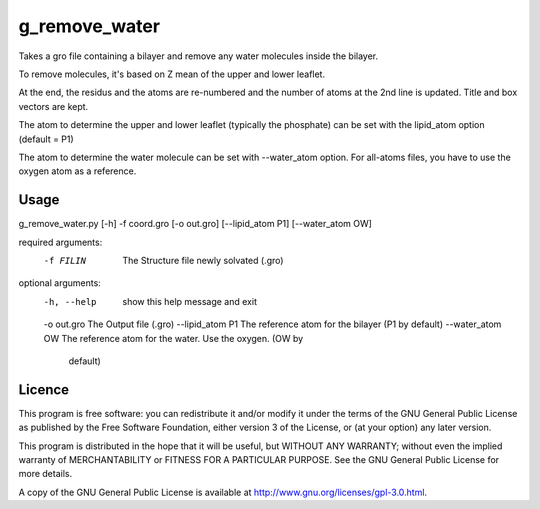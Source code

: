 g_remove_water
===========

Takes a gro file containing a bilayer and remove any water
molecules inside the bilayer.

To remove molecules, it's based on Z mean of the upper and lower leaflet.

At the end, the residus and the atoms are re-numbered and the number of atoms at the 2nd line is updated.
Title and box vectors are kept.

The atom to determine the upper and lower leaflet (typically the phosphate) can be set with the lipid_atom option (default = P1)

The atom to determine the water molecule can be set with --water_atom option.
For all-atoms files, you have to use the oxygen atom as a reference.



Usage
-----
g_remove_water.py [-h] -f coord.gro [-o out.gro] [--lipid_atom P1] [--water_atom OW]

required arguments:
  -f FILIN           The Structure file newly solvated (.gro)

optional arguments:
  -h, --help       show this help message and exit
  -o out.gro       The Output file (.gro)
  --lipid_atom P1  The reference atom for the bilayer (P1 by default)
  --water_atom OW  The reference atom for the water. Use the oxygen. (OW by
                   default)



Licence
-------

This program is free software: you can redistribute it and/or modify  
it under the terms of the GNU General Public License as published by   
the Free Software Foundation, either version 3 of the License, or      
(at your option) any later version.                                    
                                                                      
This program is distributed in the hope that it will be useful,        
but WITHOUT ANY WARRANTY; without even the implied warranty of         
MERCHANTABILITY or FITNESS FOR A PARTICULAR PURPOSE.  See the          
GNU General Public License for more details.                           
                                                                          
A copy of the GNU General Public License is available at
http://www.gnu.org/licenses/gpl-3.0.html.

